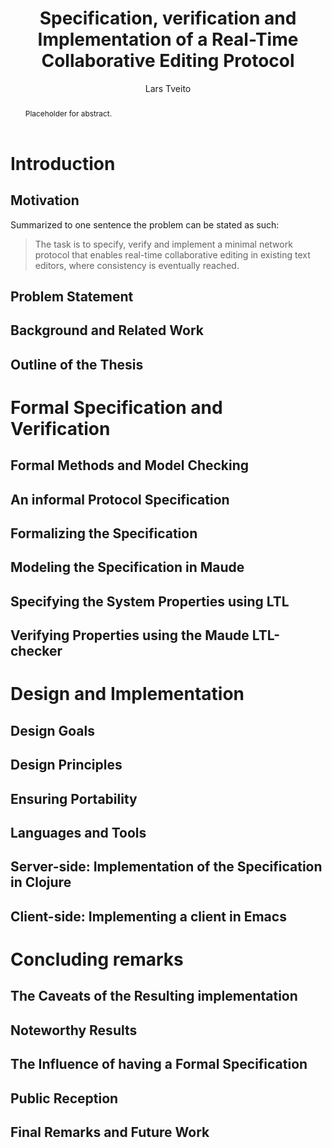 #+OPTIONS: num:3 H:5 todo:nil

#+BIND: org-latex-title-command ""
#+BIND: org-latex-toc-command ""

#+LaTeX_CLASS: ifimaster
#+LaTeX_CLASS_OPTIONS: [USenglish]

#+LATEX_HEADER: \usepackage[backend=biber,bibencoding=utf8]{biblatex}
#+LATEX_HEADER: \usepackage{parskip, inconsolata}
#+LaTeX_HEADER: \urlstyle{sf}
#+LATEX_HEADER: \bibliography{ref}

#+TITLE: Specification, verification and Implementation of a Real-Time Collaborative Editing Protocol
#+AUTHOR: Lars Tveito
#+EMAIL: larstvei@ifi.uio.no

#+LaTeX: \ififorside{}
#+LaTeX: \frontmatter{}
#+LaTeX: \maketitle{}

#+BEGIN_abstract
Placeholder for abstract.
#+END_abstract

#+LaTeX:\chapter*{Acknowledgments}

#+LaTeX: \tableofcontents{}
#+LaTeX: \listoffigures{}
#+LaTeX: \listoftables{}

#+LaTeX: \mainmatter{}

* TODO Introduction
** TODO Motivation

    Summarized to one sentence the problem can be stated as such:

    #+BEGIN_QUOTE
    The task is to specify, verify and implement a minimal network protocol
    that enables real-time collaborative editing in existing text editors,
    where consistency is eventually reached.
    #+END_QUOTE

** TODO Problem Statement
** TODO Background and Related Work
** TODO Outline of the Thesis
* TODO Formal Specification and Verification
** TODO Formal Methods and Model Checking
** TODO An informal Protocol Specification
** TODO Formalizing the Specification
** TODO Modeling the Specification in Maude
** TODO Specifying the System Properties using LTL
** TODO Verifying Properties using the Maude LTL-checker
* TODO Design and Implementation
** TODO Design Goals
** TODO Design Principles
** TODO Ensuring Portability
** TODO Languages and Tools
** TODO Server-side: Implementation of the Specification in Clojure
** TODO Client-side: Implementing a client in Emacs
* TODO Concluding remarks
** TODO The Caveats of the Resulting implementation
** TODO Noteworthy Results
** TODO The Influence of having a Formal Specification
** TODO Public Reception
** TODO Final Remarks and Future Work

 #+LaTeX: \backmatter{}
 #+LaTeX: \printbibliography
